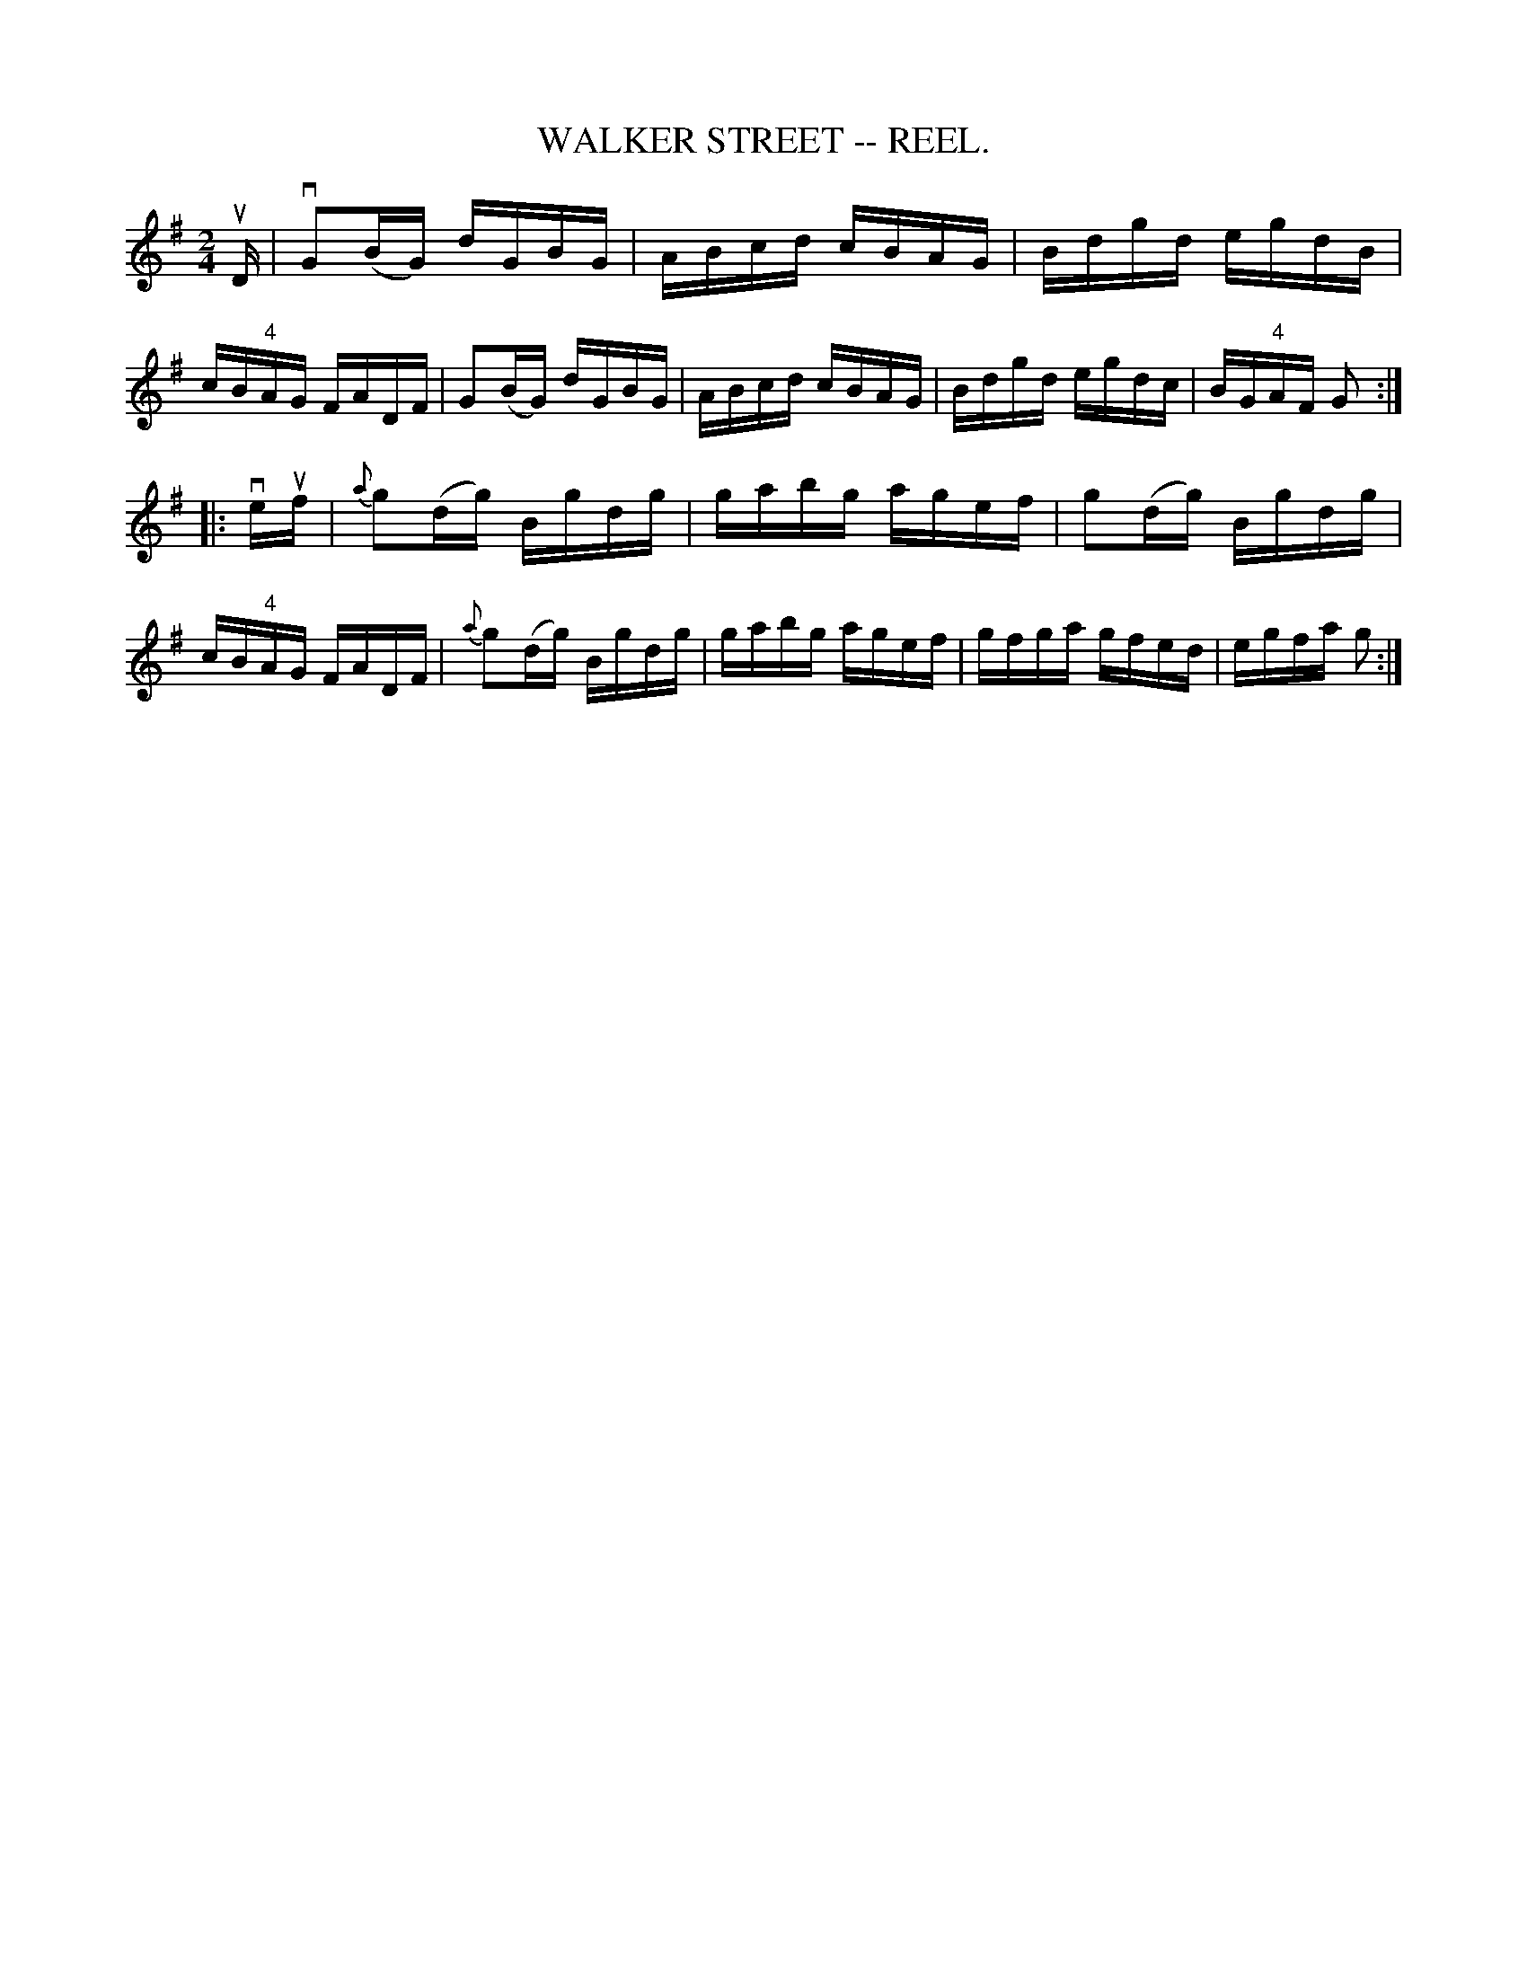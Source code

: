 X:3
T:WALKER STREET -- REEL.
B:Coles
Z:John Walsh <walsh:mat:h.ubc.ca>
R:reel
Z:aka The Traveller (O'Neill's DMI 719)
M:2/4
L:1/16
K:G
uD|vG2(BG) dGBG|ABcd cBAG|Bdgd egdB|cB"4"AG FADF|\
G2(BG) dGBG|ABcd cBAG|Bdgd egdc|BG"4"AF G2:|
|:veuf|{a}g2(dg) Bgdg|gabg agef|g2(dg) Bgdg|cB"4"AG FADF|\
{a}g2(dg) Bgdg|gabg agef|gfga gfed|egfa g2:|

